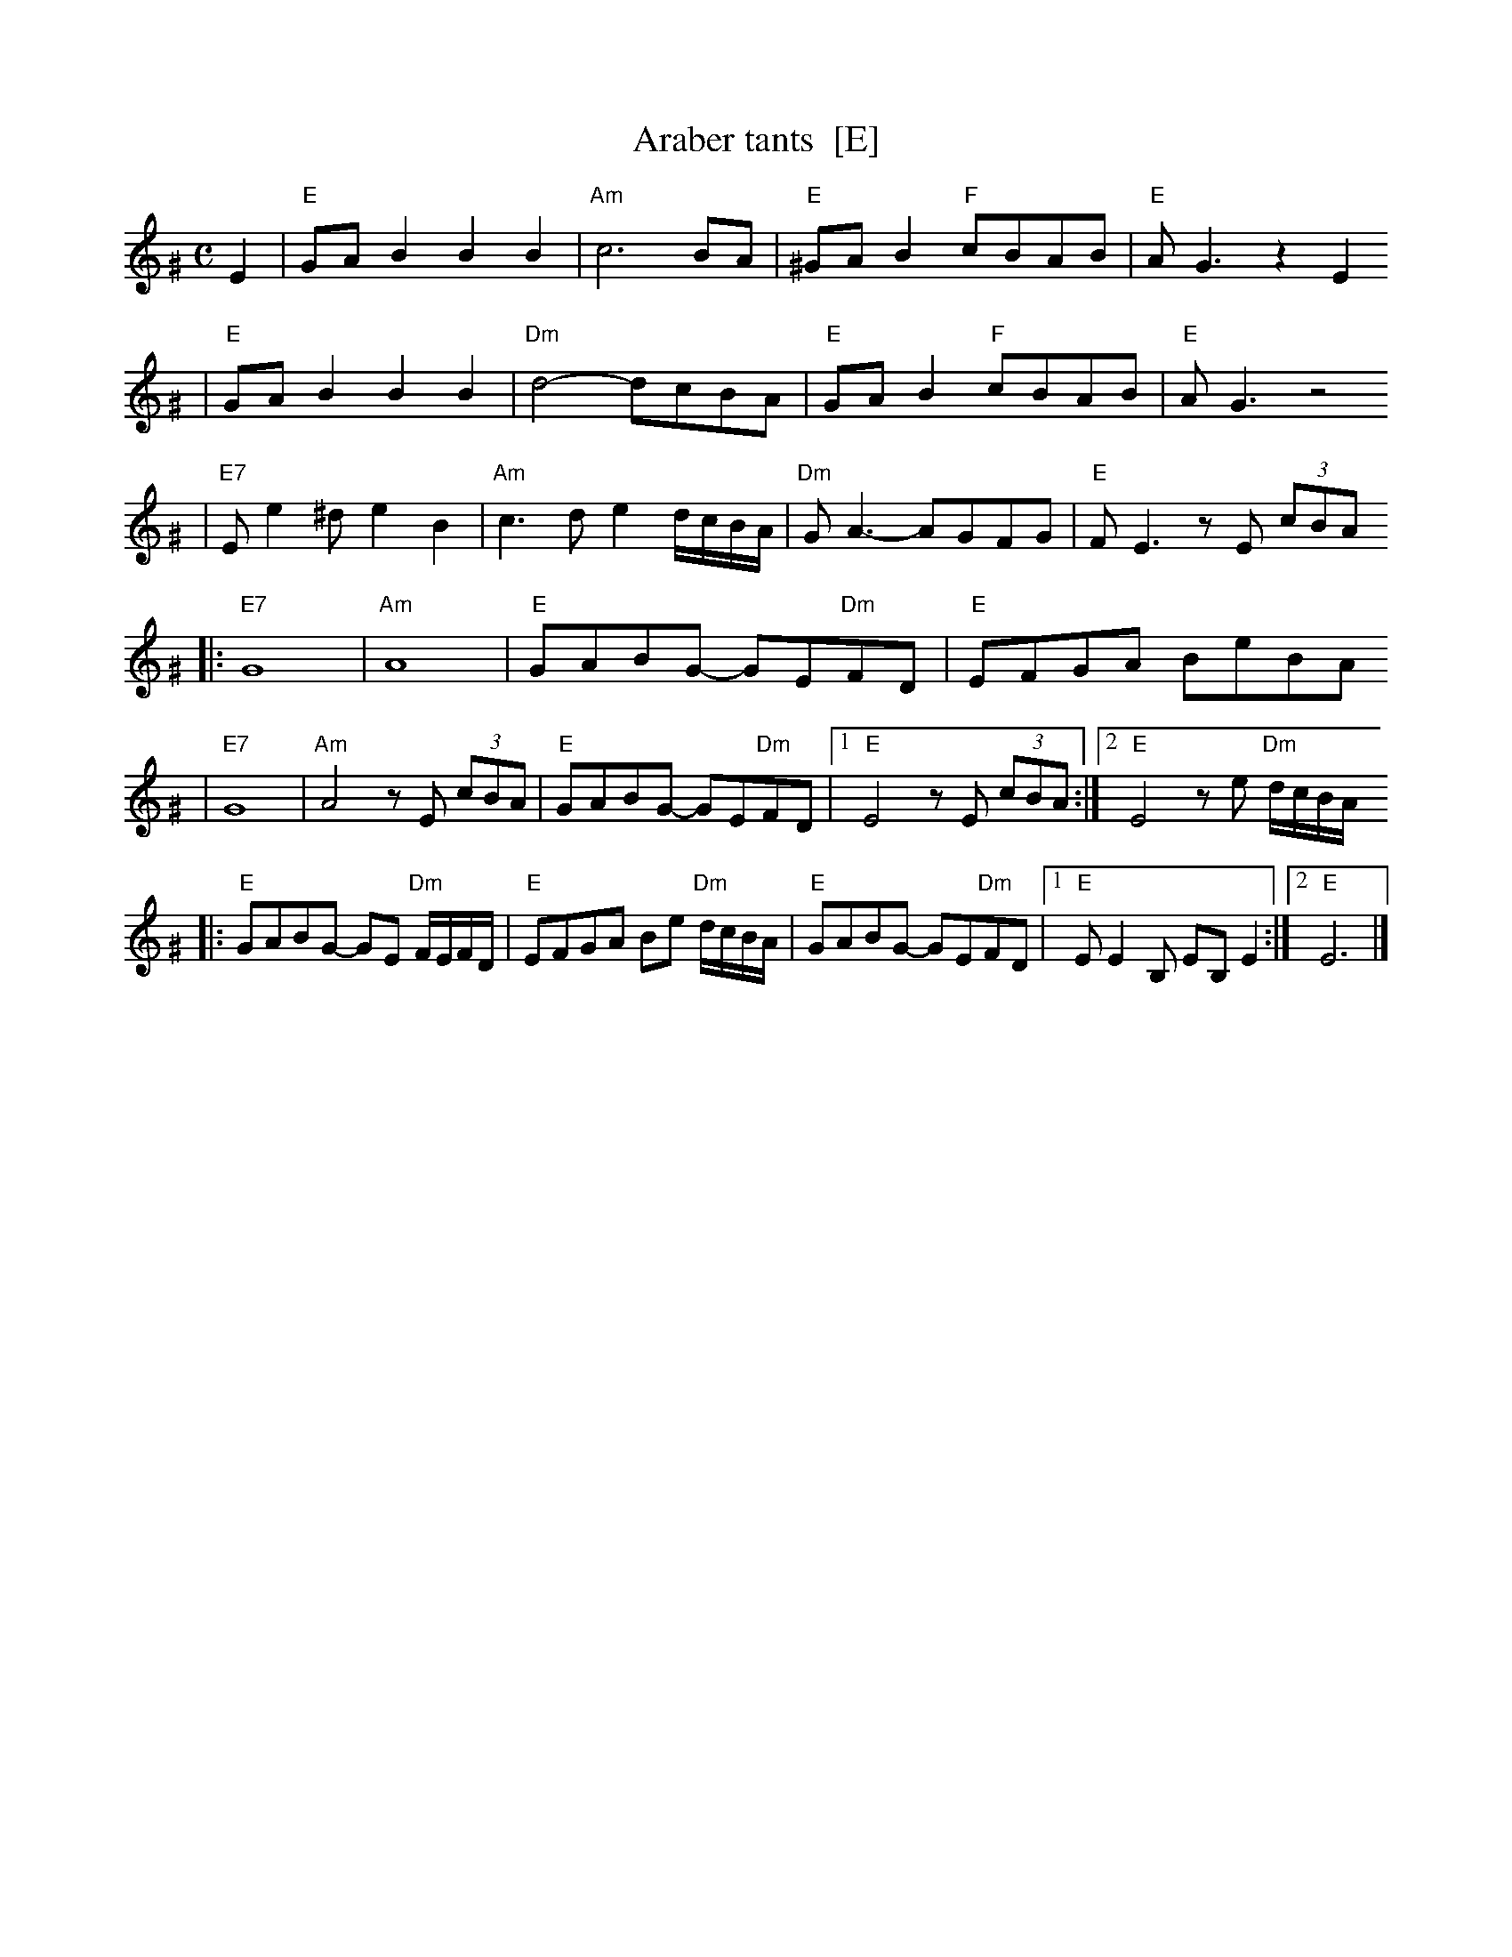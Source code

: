 X: 52
T: Araber tants  [E]
R: Terkish
S: handwritten MS of unknown origin labelled "III-2"
Z: 2009 John Chambers <jc:trillian.mit.edu>
M: C
L: 1/8
K: Ephr^G
E2 \
| "E"GAB2 B2B2 | "Am"c6 BA | "E"^GAB2 "F"cBAB | "E"AG3 z2E2
| "E"GAB2 B2B2 | "Dm"d4- dcBA | "E"GAB2 "F"cBAB | "E"AG3 z4
| "E7"Ee2^d e2B2 | "Am"c3d e2d/c/B/A/ | "Dm"GA3- AGFG | "E"FE3 zE (3cBA
|: "E7"G8 | "Am"A8 | "E"GABG- GE"Dm"FD | "E"EFGA BeBA
|  "E7"G8 | "Am"A4 zE (3cBA | "E"GABG- GE"Dm"FD |1 "E"E4 zE (3cBA :|2 "E"E4 ze "Dm"d/c/B/A/
|: "E"GABG- GE "Dm"F/E/F/D/ | "E"EFGA Be "Dm"d/c/B/A/ \
|  "E"GABG- GE"Dm"FD |1 "E"EE2B, EB,E2 :|2 "E"E6 |]
